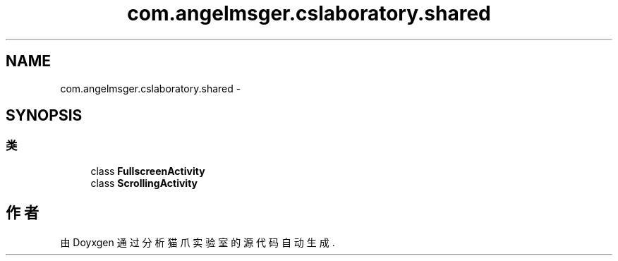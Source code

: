 .TH "com.angelmsger.cslaboratory.shared" 3 "2016年 十二月 27日 星期二" "Version 0.1.0" "猫爪实验室" \" -*- nroff -*-
.ad l
.nh
.SH NAME
com.angelmsger.cslaboratory.shared \- 
.SH SYNOPSIS
.br
.PP
.SS "类"

.in +1c
.ti -1c
.RI "class \fBFullscreenActivity\fP"
.br
.ti -1c
.RI "class \fBScrollingActivity\fP"
.br
.in -1c
.SH "作者"
.PP 
由 Doyxgen 通过分析 猫爪实验室 的 源代码自动生成\&.
